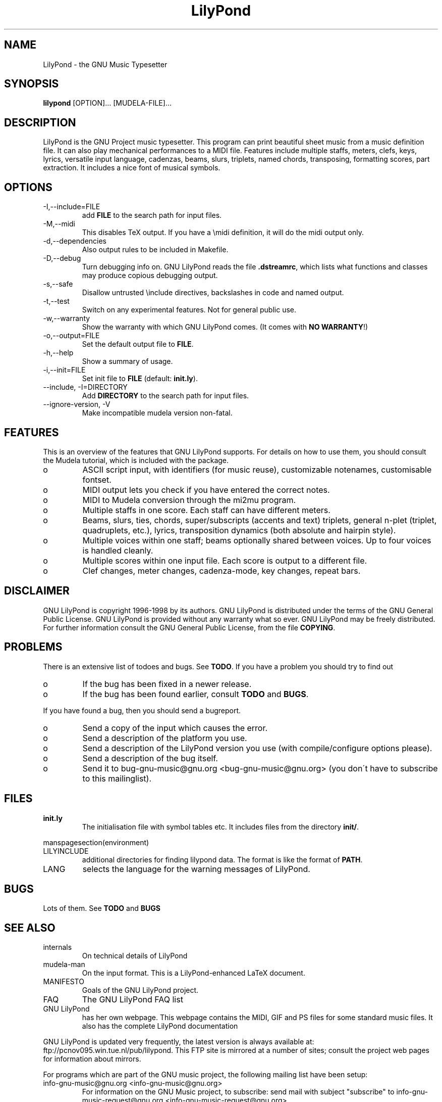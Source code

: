 .TH "LilyPond" "1" "1998" "The LilyPond package" "The GNU Project Music Typesetter" 
.PP 
.PP 
.SH "NAME" 
LilyPond \- the GNU Music Typesetter
.PP 
.SH "SYNOPSIS" 
\fBlilypond\fP [OPTION]\&.\&.\&. [MUDELA-FILE]\&.\&.\&.
.PP 
.SH "DESCRIPTION" 
.PP 
LilyPond is the GNU Project music typesetter\&.  This program can print
beautiful sheet music from a music definition file\&.  It can also play
mechanical performances to a MIDI file\&.  Features include multiple
staffs, meters, clefs, keys, lyrics, versatile input language, cadenzas,
beams, slurs, triplets, named chords, transposing, formatting scores, 
part extraction\&.  It includes a nice font of musical symbols\&.
.PP 
.SH "OPTIONS" 
.IP "-I,--include=FILE" 
add \fBFILE\fP to the search path for input files\&.
.IP "-M,--midi" 
This disables TeX output\&. If you have a \emidi definition, it will do the 
midi output only\&.
.IP "-d,--dependencies" 
Also output rules to be included in Makefile\&.
.IP "-D,--debug" 
Turn debugging info on\&.  GNU LilyPond reads the file \fB\&.dstreamrc\fP, 
which lists what functions and classes may produce copious debugging
output\&.
.IP "-s,--safe" 
Disallow untrusted \f(CW\einclude\fP directives, backslashes in 
code and named output\&.
.IP "-t,--test" 
Switch on any experimental features\&.  Not for general public use\&.
.IP "-w,--warranty" 
Show the warranty with which GNU LilyPond comes\&. (It comes with 
\fBNO WARRANTY\fP!)
.IP "-o,--output=FILE" 
Set the default output file to \fBFILE\fP\&.
.IP "-h,--help" 
Show a summary of usage\&.
.IP "-i,--init=FILE" 
Set init file to \fBFILE\fP (default: \fBinit\&.ly\fP)\&.
.IP "--include, -I=DIRECTORY" 
Add \fBDIRECTORY\fP to the search path for input files\&.
.IP "--ignore-version, -V" 
Make incompatible mudela version non-fatal\&.
.PP 
.SH "FEATURES" 
.PP 
This is an overview of the features that GNU LilyPond supports\&.  For
details on how to use them, you should consult the Mudela tutorial,
which is included with the package\&.
.PP 
.IP o 
ASCII script input, with identifiers (for music reuse),
customizable notenames, customisable fontset\&.
.IP o 
MIDI output lets you check if you have entered the correct notes\&.
.IP o 
MIDI to Mudela conversion through the mi2mu program\&.
.IP o 
Multiple staffs in one score\&.  Each staff can have different meters\&.
.IP o 
Beams, slurs, ties, chords, super/subscripts (accents and text)
triplets, general n-plet (triplet, quadruplets, etc\&.), lyrics,
transposition dynamics (both absolute and hairpin style)\&.
.IP o 
Multiple voices within one staff; beams optionally shared
between voices\&.  Up to four voices is handled cleanly\&.
.IP o 
Multiple scores within one input file\&.  Each score is output to
a different file\&.
.IP o 
Clef changes, meter changes, cadenza-mode, key changes, repeat bars\&.
.PP 
.SH "DISCLAIMER" 
.PP 
GNU LilyPond is copyright 1996-1998 by its authors\&.  GNU LilyPond is
distributed under the terms of the GNU General Public License\&.  GNU LilyPond 
is provided without any warranty what so ever\&.
GNU LilyPond may be freely distributed\&.  For further information consult 
the GNU General Public License, from the file \fBCOPYING\fP\&.
.PP 
.SH "PROBLEMS" 
.PP 
There is an extensive list of todoes and bugs\&.  See \fBTODO\fP\&.  If you
have a problem you should try to find out
.PP 
.IP o 
If the bug has been fixed in a newer release\&.
.IP o 
If the bug has been found earlier, consult \fBTODO\fP and \fBBUGS\fP\&.
.PP 
If you have found a bug, then you should send a bugreport\&.
.PP 
.IP o 
Send a copy of the input which causes the error\&.
.IP o 
Send a description of the platform you use\&.
.IP o 
Send a description of the LilyPond version you use 
(with compile/configure options please)\&.
.IP o 
Send a description of the bug itself\&.
.IP o 
Send it to bug-gnu-music@gnu\&.org <bug-gnu-music@gnu\&.org> (you don\'t have to subscribe
to this mailinglist)\&.
.PP 
.SH "FILES" 
.IP "\fBinit\&.ly\fP" 
The initialisation file with symbol tables etc\&.  It
includes files from the directory \fBinit/\fP\&.
.PP 
manspagesection(environment)
.PP 
.IP "LILYINCLUDE" 
additional directories for finding lilypond data\&.  The
format is like the format of \fBPATH\fP\&.
.IP "LANG" 
selects the language for the warning messages of LilyPond\&.
.PP 
.SH "BUGS" 
.PP 
Lots of them\&.  See \fBTODO\fP and \fBBUGS\fP
.PP 
.SH "SEE ALSO" 
.PP 
.IP "internals" 
On technical details of LilyPond
.IP "mudela-man" 
On the input format\&.  This is a LilyPond-enhanced LaTeX document\&.
.IP "MANIFESTO" 
Goals of the GNU LilyPond project\&.
.IP "FAQ" 
The GNU LilyPond FAQ list
.IP "GNU LilyPond" 
has her own webpage\&.  This webpage contains the MIDI, GIF and PS files for 
some standard music files\&.  It also has the complete LilyPond documentation
.PP 
GNU LilyPond is
updated very frequently, the latest version is always available at:
ftp://pcnov095\&.win\&.tue\&.nl/pub/lilypond\&.  This FTP site is mirrored
at a number of sites; consult the project web pages for information
about mirrors\&.
.PP 
For programs which are part of the GNU music project, the following
mailing list have been setup:
.PP 
.IP "info-gnu-music@gnu\&.org <info-gnu-music@gnu\&.org>" 
For information on the GNU Music project, to subscribe: send mail with
subject "subscribe" to info-gnu-music-request@gnu\&.org <info-gnu-music-request@gnu\&.org>
.IP "help-gnu-music@gnu\&.org <help-gnu-music@gnu\&.org>" 
For help with programs from the GNU music project\&.  To subscribe: send
mail with subject "subscribe" to help-gnu-music-request@gnu\&.org <help-gnu-music-request@gnu\&.org>
.IP "bug-gnu-music@gnu\&.org <bug-gnu-music@gnu\&.org>" 
If you have bugreports, you should send them to this list\&.  If you want
to read all bugreports, you should subscribe to this list\&.  To
subscribe: send mail with subject "subscribe" to
bug-gnu-music-request@gnu\&.org <bug-gnu-music-request@gnu\&.org>
.IP "gnu-music-discuss@gnu\&.org <gnu-music-discuss@gnu\&.org>" 
For discussions concerning the GNU Music project, to subscribe: send
mail with subject "subscribe" to
gnu-music-discuss-request@gnu\&.org <gnu-music-discuss-request@gnu\&.org>
.PP 
Announces of new versions will be sent to info-gnu-music and
gnu-music-discuss\&.
.PP 
.SH "REMARKS" 
.PP 
GNU LilyPond has no connection with the music package Rosegarden, other
than the names being similar (:-)
.PP 
.SH "HISTORY" 
.PP 
(for a  detailed changelog, see \fBNEWS\fP)
.PP 
GNU LilyPond\'s roots lie in MPP, a preprocessor to the rather arcane
MusiXTeX macro package for TeX\&.  A friend of mine, Jan Nieuwenhuizen
wrote the first 44 versions (0\&.01 to 0\&.44), then his program caught my
attention, and I was slowly sucked in to the interesting problem of
easily producing beautifully printed music\&.  I contributed some
code\&.  We soon realised that MPP\'s design was too fundamentally broken
to be repaired, so it was decided to rewrite MPP\&.  We debated a lot about
the requirements to an inputformat (fall 1995)\&.  I sat down and started
with a parser-first, bottom-up rewrite called mpp95 (which totally
failed, obviously)\&.
.PP 
After long and hard thinking, I came up with an algorithm for the
horizontal spacing of multiple staffs (april 1996) I coded it (and did
not test it)\&.  After starting with this fundamental piece, I slowly
added the stages which come before spacing, and after\&.  A half year
later, I had a first working version, (october 1996)\&.  I announced
Patchlevel 0\&.0\&.7 (or 8) to the mutex list after asking some technical
details on spacing; it was downloaded approximately 4 times\&.  Then I
got the hang of it, and in the subsequent two months, I coded until it
had doubled in size (pl 23)\&.
.PP 
Most the other history is described in the NEWS file\&.  The first large
scale release (0\&.1) was done after approximately 78 patchlevels on
August 1, 1997\&.
.PP 
.SH "AUTHOR" 
.PP 
Please consult the documentation file \fBAUTHORS\&.txt\fP for more detailed
information, and small contributions\&. 
.PP 
.IP o 
Han-wen Nienhuys <hanwen@cs\&.uu\&.nl>
http://www\&.cs\&.uu\&.nl/people/hanwen
.IP o 
Jan Nieuwenhuizen <janneke@gnu\&.org>
http://www\&.xs4all\&.nl/~jantien

